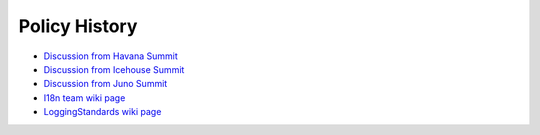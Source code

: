 ================
 Policy History
================

* `Discussion from Havana Summit <https://etherpad.openstack.org/p/havana-oslo-i18n-strategy>`__
* `Discussion from Icehouse Summit <https://etherpad.openstack.org/p/icehouse-oslo-i18n-policies>`__
* `Discussion from Juno Summit <https://etherpad.openstack.org/p/juno-cross-project-i18n>`__
* `I18n team wiki page <https://wiki.openstack.org/wiki/I18n>`__
* `LoggingStandards wiki page <https://wiki.openstack.org/wiki/LoggingStandards>`__
